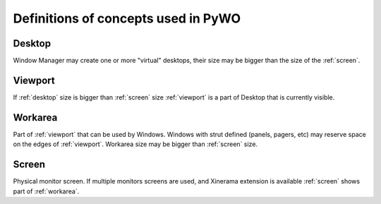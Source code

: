 Definitions of concepts used in PyWO
=========================================================

.. _desktop:

Desktop
------------------
Window Manager may create one or more "virtual" desktops, 
their size may be bigger than the size of the :ref:`screen`.

.. _viewport:

Viewport
------------------
If :ref:`desktop` size is bigger than :ref:`screen` size :ref:`viewport` is a part of
Desktop that is currently visible.

.. _workarea:

Workarea
------------------
Part of :ref:`viewport` that can be used by Windows. 
Windows with strut defined (panels, pagers, etc) may reserve space
on the edges of :ref:`viewport`.
Workarea size may be bigger than :ref:`screen` size.
  
.. _screen:

Screen
------------------
Physical monitor screen. If multiple monitors screens are used,
and Xinerama extension is available :ref:`screen` shows part of :ref:`workarea`.
